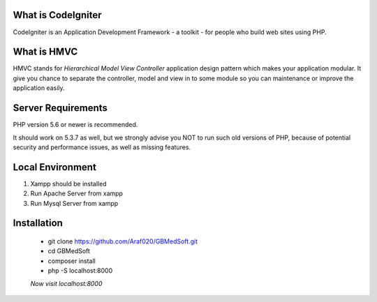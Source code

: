 *******************
What is CodeIgniter
*******************

CodeIgniter is an Application Development Framework - a toolkit - for people
who build web sites using PHP.  

************
What is HMVC
************

HMVC stands for `Hierarchical Model View Controller` application design pattern which makes your application modular. It
give you chance to separate the controller, model and view in to some module so you can maintenance or improve the application easily.

*******************
Server Requirements
*******************

PHP version 5.6 or newer is recommended.

It should work on 5.3.7 as well, but we strongly advise you NOT to run
such old versions of PHP, because of potential security and performance
issues, as well as missing features.

******************
Local Environment
******************
1. Xampp should be installed\
2. Run Apache Server from xampp\
3. Run Mysql Server from xampp\


************
Installation
************

   - git clone https://github.com/Araf020/GBMedSoft.git
   - cd GBMedSoft
   - composer install
   - php -S localhost:8000
   `Now visit localhost:8000`


